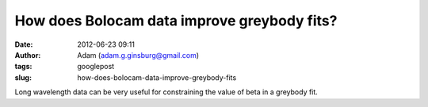 How does Bolocam data improve greybody fits?
############################################
:date: 2012-06-23 09:11
:author: Adam (adam.g.ginsburg@gmail.com)
:tags: googlepost
:slug: how-does-bolocam-data-improve-greybody-fits

.. image:: http://3.bp.blogspot.com/-c_JUkbALzlE/T-WIDgFQgpI/AAAAAAAAHM0/wQIBvsgQtQU/s320/longwav500_sn10_Herschelsn50_bb_test.png

.. image:: http://1.bp.blogspot.com/-CZHBZFtEpC8/T-WIExxu5uI/AAAAAAAAHM8/wxR_0xFujm8/s320/longwav500_sn20_Herschelsn50_bb_test.png

.. image:: http://3.bp.blogspot.com/-58ayoSrqcjU/T-WIF4NEwHI/AAAAAAAAHNA/ivNPdPGm5iY/s320/longwav500_sn5_Herschelsn50_bb_test.png

Long wavelength data can be very useful for constraining the value of
beta in a greybody fit.  

.. _|image3|: http://3.bp.blogspot.com/-c_JUkbALzlE/T-WIDgFQgpI/AAAAAAAAHM0/wQIBvsgQtQU/s1600/longwav500_sn10_Herschelsn50_bb_test.png
.. _|image4|: http://1.bp.blogspot.com/-CZHBZFtEpC8/T-WIExxu5uI/AAAAAAAAHM8/wxR_0xFujm8/s1600/longwav500_sn20_Herschelsn50_bb_test.png
.. _|image5|: http://3.bp.blogspot.com/-58ayoSrqcjU/T-WIF4NEwHI/AAAAAAAAHNA/ivNPdPGm5iY/s1600/longwav500_sn5_Herschelsn50_bb_test.png

